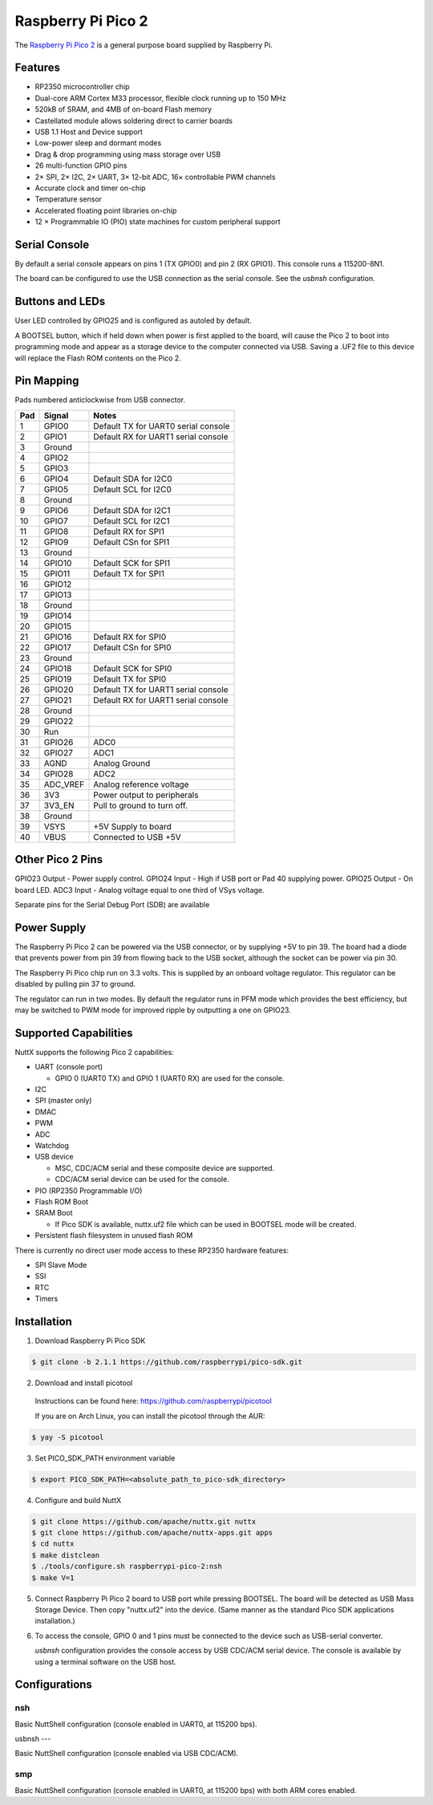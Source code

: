 ===============================
Raspberry Pi Pico 2
===============================

.. tags:: chip:rp2350

The `Raspberry Pi Pico 2 <https://www.raspberrypi.com/products/raspberry-pi-pico-2/>`_ is a general purpose board supplied by
Raspberry Pi.

.. figure:: pico-2.png
   :align: center

Features
========

* RP2350 microcontroller chip
* Dual-core ARM Cortex M33 processor, flexible clock running up to 150 MHz
* 520kB of SRAM, and 4MB of on-board Flash memory
* Castellated module allows soldering direct to carrier boards
* USB 1.1 Host and Device support
* Low-power sleep and dormant modes
* Drag & drop programming using mass storage over USB
* 26 multi-function GPIO pins
* 2× SPI, 2× I2C, 2× UART, 3× 12-bit ADC, 16× controllable PWM channels
* Accurate clock and timer on-chip
* Temperature sensor
* Accelerated floating point libraries on-chip
* 12 × Programmable IO (PIO) state machines for custom peripheral support

Serial Console
==============

By default a serial console appears on pins 1 (TX GPIO0) and pin 2
(RX GPIO1). This console runs a 115200-8N1.

The board can be configured to use the USB connection as the serial console.
See the `usbnsh` configuration.

Buttons and LEDs
================

User LED controlled by GPIO25 and is configured as autoled by default.

A BOOTSEL button, which if held down when power is first
applied to the board, will cause the Pico 2 to boot into programming
mode and appear as a storage device to the computer connected via USB.
Saving a .UF2 file to this device will replace the Flash ROM contents
on the Pico 2.

Pin Mapping
===========
Pads numbered anticlockwise from USB connector.

===== ========== ==========
Pad   Signal     Notes
===== ========== ==========
1     GPIO0      Default TX for UART0 serial console
2     GPIO1      Default RX for UART1 serial console
3     Ground
4     GPIO2
5     GPIO3
6     GPIO4      Default SDA for I2C0
7     GPIO5      Default SCL for I2C0
8     Ground
9     GPIO6      Default SDA for I2C1
10    GPIO7      Default SCL for I2C1
11    GPIO8      Default RX for SPI1
12    GPIO9      Default CSn for SPI1
13    Ground
14    GPIO10     Default SCK for SPI1
15    GPIO11     Default TX for SPI1
16    GPIO12
17    GPIO13
18    Ground
19    GPIO14
20    GPIO15
21    GPIO16     Default RX for SPI0
22    GPIO17     Default CSn for SPI0
23    Ground
24    GPIO18     Default SCK for SPI0
25    GPIO19     Default TX for SPI0
26    GPIO20     Default TX for UART1 serial console
27    GPIO21     Default RX for UART1 serial console
28    Ground
29    GPIO22
30    Run
31    GPIO26     ADC0
32    GPIO27     ADC1
33    AGND       Analog Ground
34    GPIO28     ADC2
35    ADC_VREF   Analog reference voltage
36    3V3        Power output to peripherals
37    3V3_EN     Pull to ground to turn off.
38    Ground
39    VSYS       +5V Supply to board
40    VBUS       Connected to USB +5V
===== ========== ==========

Other Pico 2 Pins
=================

GPIO23 Output - Power supply control.
GPIO24 Input  - High if USB port or Pad 40 supplying power.
GPIO25 Output - On board LED.
ADC3   Input  - Analog voltage equal to one third of VSys voltage.

Separate pins for the Serial Debug Port (SDB) are available

Power Supply
============

The Raspberry Pi Pico 2 can be powered via the USB connector,
or by supplying +5V to pin 39. The board had a diode that prevents
power from pin 39 from flowing back to the USB socket, although
the socket can be power via pin 30.

The Raspberry Pi Pico chip run on 3.3 volts. This is supplied
by an onboard voltage regulator.  This regulator can be disabled
by pulling pin 37 to ground.

The regulator can run in two modes. By default the regulator runs
in PFM mode which provides the best efficiency, but may be
switched to PWM mode for improved ripple by outputting a one
on GPIO23.

Supported Capabilities
======================

NuttX supports the following Pico 2 capabilities:

* UART  (console port)

  * GPIO 0 (UART0 TX) and GPIO 1 (UART0 RX) are used for the console.

* I2C
* SPI (master only)
* DMAC
* PWM
* ADC
* Watchdog
* USB device

  * MSC, CDC/ACM serial and these composite device are supported.
  * CDC/ACM serial device can be used for the console.

* PIO (RP2350 Programmable I/O)
* Flash ROM Boot
* SRAM Boot

  * If Pico SDK is available, nuttx.uf2 file which can be used in BOOTSEL mode will be created.

* Persistent flash filesystem in unused flash ROM

There is currently no direct user mode access to these RP2350 hardware features:

* SPI Slave Mode
* SSI
* RTC
* Timers

Installation
============

1. Download Raspberry Pi Pico SDK

.. code-block:: console

  $ git clone -b 2.1.1 https://github.com/raspberrypi/pico-sdk.git

2. Download and install picotool

  Instructions can be found here: https://github.com/raspberrypi/picotool

  If you are on Arch Linux, you can install the picotool through the AUR:

.. code-block:: console

  $ yay -S picotool

3. Set PICO_SDK_PATH environment variable

.. code-block:: console

  $ export PICO_SDK_PATH=<absolute_path_to_pico-sdk_directory>

4. Configure and build NuttX

.. code-block:: console

  $ git clone https://github.com/apache/nuttx.git nuttx
  $ git clone https://github.com/apache/nuttx-apps.git apps
  $ cd nuttx
  $ make distclean
  $ ./tools/configure.sh raspberrypi-pico-2:nsh
  $ make V=1

5. Connect Raspberry Pi Pico 2 board to USB port while pressing BOOTSEL.
   The board will be detected as USB Mass Storage Device.
   Then copy "nuttx.uf2" into the device.
   (Same manner as the standard Pico SDK applications installation.)

6. To access the console, GPIO 0 and 1 pins must be connected to the
   device such as USB-serial converter.

   `usbnsh` configuration provides the console access by USB CDC/ACM serial
   device.  The console is available by using a terminal software on the USB
   host.

Configurations
==============

nsh
---

Basic NuttShell configuration (console enabled in UART0, at 115200 bps).

usbnsh
---

Basic NuttShell configuration (console enabled via USB CDC/ACM).


smp
---

Basic NuttShell configuration (console enabled in UART0, at 115200 bps) with
both ARM cores enabled.
